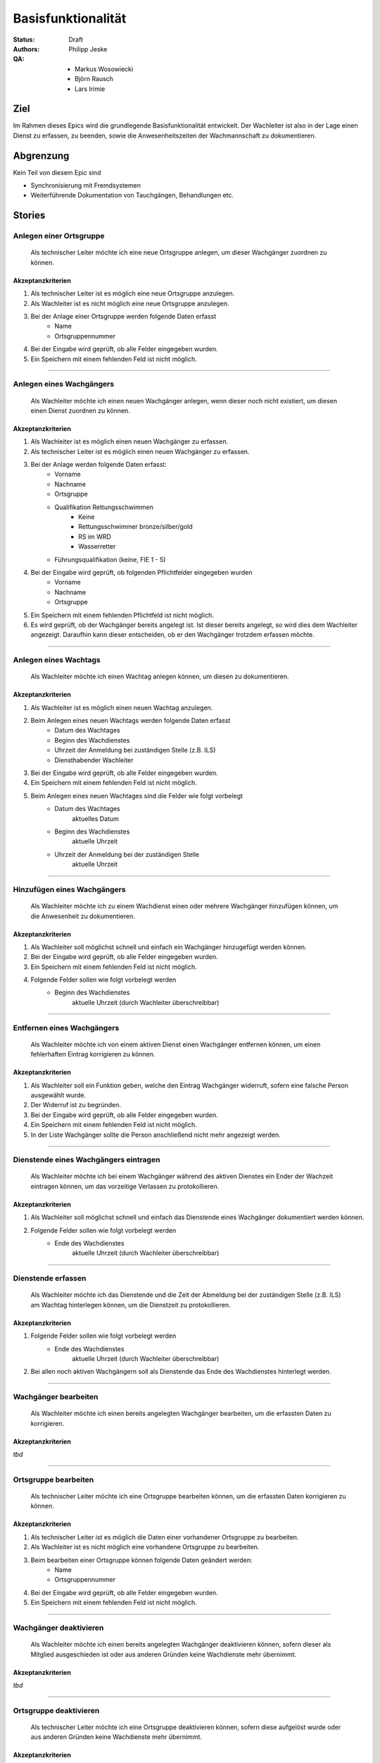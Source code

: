 ===================
Basisfunktionalität
===================

:Status:
    Draft
:Authors:
    Philipp Jeske
:QA:
    * Markus Wosowiecki
    * Björn Rausch
    * Lars Irimie


Ziel
====
Im Rahmen dieses Epics wird die grundlegende Basisfunktionalität entwickelt. Der Wachleiter ist also in der Lage einen Dienst zu erfassen, zu beenden, sowie die Anwesenheitszeiten der Wachmannschaft zu dokumentieren.

Abgrenzung
==========
Kein Teil von diesem Epic sind

* Synchronisierung mit Fremdsystemen
* Weiterführende Dokumentation von Tauchgängen, Behandlungen etc.

Stories
=======

Anlegen einer Ortsgruppe
------------------------

    Als technischer Leiter möchte ich eine neue Ortsgruppe anlegen, um dieser Wachgänger zuordnen zu können.

Akzeptanzkriterien
~~~~~~~~~~~~~~~~~~
#. Als technischer Leiter ist es möglich eine neue Ortsgruppe anzulegen.
#. Als Wachleiter ist es nicht möglich eine neue Ortsgruppe anzulegen.
#. Bei der Anlage einer Ortsgruppe werden folgende Daten erfasst
    * Name
    * Ortsgruppennummer
#. Bei der Eingabe wird geprüft, ob alle Felder eingegeben wurden.
#. Ein Speichern mit einem fehlenden Feld ist nicht möglich.

---------------------------------------------------------------------------------------------

Anlegen eines Wachgängers
-------------------------

    Als Wachleiter möchte ich einen neuen Wachgänger anlegen, wenn dieser noch nicht existiert, um diesen einen Dienst zuordnen zu können.

Akzeptanzkriterien
~~~~~~~~~~~~~~~~~~

#. Als Wachleiter ist es möglich einen neuen Wachgänger zu erfassen. 
#. Als technischer Leiter ist es möglich einen neuen Wachgänger zu erfassen.
#. Bei der Anlage werden folgende Daten erfasst:
    * Vorname
    * Nachname
    * Ortsgruppe
    * Qualifikation Rettungsschwimmen
        * Keine
        * Rettungsschwimmer bronze/silber/gold
        * RS im WRD
        * Wasserretter
    * Führungsqualifikation (keine, FIE 1 - 5)
#. Bei der Eingabe wird geprüft, ob folgenden Pflichtfelder eingegeben wurden
    * Vorname
    * Nachname
    * Ortsgruppe
#. Ein Speichern mit einem fehlenden Pflichtfeld ist nicht möglich.
#. Es wird geprüft, ob der Wachgänger bereits angelegt ist. Ist dieser bereits angelegt, so wird dies dem Wachleiter angezeigt. Daraufhin kann dieser entscheiden, ob er den Wachgänger trotzdem erfassen möchte.

-----------------------------------------------------------------------------

Anlegen eines Wachtags
----------------------

    Als Wachleiter möchte ich einen Wachtag anlegen können, um diesen zu dokumentieren.

Akzeptanzkriterien
~~~~~~~~~~~~~~~~~~

#. Als Wachleiter ist es möglich einen neuen Wachtag anzulegen.
#. Beim Anlegen eines neuen Wachtags werden folgende Daten erfasst
    * Datum des Wachtages
    * Beginn des Wachdienstes 
    * Uhrzeit der Anmeldung bei zuständigen Stelle (z.B. ILS)
    * Diensthabender Wachleiter
#. Bei der Eingabe wird geprüft, ob alle Felder eingegeben wurden.
#. Ein Speichern mit einem fehlenden Feld ist nicht möglich.
#. Beim Anlegen eines neuen Wachtages sind die Felder wie folgt vorbelegt
    * Datum des Wachtages
        aktuelles Datum
    * Beginn des Wachdienstes
        aktuelle Uhrzeit
    * Uhrzeit der Anmeldung bei der zuständigen Stelle
        aktuelle Uhrzeit

-----------------------------------------------------------------------------

Hinzufügen eines Wachgängers
----------------------------

    Als Wachleiter möchte ich zu einem Wachdienst einen oder mehrere Wachgänger hinzufügen können, um die Anwesenheit zu dokumentieren.

Akzeptanzkriterien
~~~~~~~~~~~~~~~~~~

#. Als Wachleiter soll möglichst schnell und einfach ein Wachgänger hinzugefügt werden können.
#. Bei der Eingabe wird geprüft, ob alle Felder eingegeben wurden.
#. Ein Speichern mit einem fehlenden Feld ist nicht möglich.
#. Folgende Felder sollen wie folgt vorbelegt werden
    * Beginn des Wachdienstes
        aktuelle Uhrzeit (durch Wachleiter überschreibbar)

-------------------------------------------------------------------------------

Entfernen eines Wachgängers
---------------------------

    Als Wachleiter möchte ich von einem aktiven Dienst einen Wachgänger entfernen können, um einen fehlerhaften Eintrag korrigieren zu können.

Akzeptanzkriterien
~~~~~~~~~~~~~~~~~~

#. Als Wachleiter soll ein Funktion geben, welche den Eintrag Wachgänger widerruft, sofern eine falsche Person ausgewählt wurde.
#. Der Widerruf ist zu begründen.
#. Bei der Eingabe wird geprüft, ob alle Felder eingegeben wurden.
#. Ein Speichern mit einem fehlenden Feld ist nicht möglich.
#. In der Liste Wachgänger sollte die Person anschließend nicht mehr angezeigt werden.

-------------------------------------------------------------------------------

Dienstende eines Wachgängers eintragen
--------------------------------------

    Als Wachleiter möchte ich bei einem Wachgänger während des aktiven Dienstes ein Ender der Wachzeit eintragen können, um das vorzeitige Verlassen zu protokollieren.

Akzeptanzkriterien
~~~~~~~~~~~~~~~~~~

#. Als Wachleiter soll möglichst schnell und einfach das Dienstende eines Wachgänger dokumentiert werden können.
#. Folgende Felder sollen wie folgt vorbelegt werden
    * Ende des Wachdienstes
        aktuelle Uhrzeit (durch Wachleiter überschreibbar)


-------------------------------------------------------------------------------

Dienstende erfassen
-------------------

    Als Wachleiter möchte ich das Dienstende und die Zeit der Abmeldung bei der zuständigen Stelle (z.B. ILS) am Wachtag hinterlegen können, um die Dienstzeit zu protokollieren.

Akzeptanzkriterien
~~~~~~~~~~~~~~~~~~

#. Folgende Felder sollen wie folgt vorbelegt werden
    * Ende des Wachdienstes
        aktuelle Uhrzeit (durch Wachleiter überschreibbar)
#. Bei allen noch aktiven Wachgängern soll als Dienstende das Ende des Wachdienstes hinterlegt werden.

-------------------------------------------------------------------------------

Wachgänger bearbeiten
---------------------

    Als Wachleiter möchte ich einen bereits angelegten Wachgänger bearbeiten, um die erfassten Daten zu korrigieren.

Akzeptanzkriterien
~~~~~~~~~~~~~~~~~~

*tbd*

-------------------------------------------------------------------------------

Ortsgruppe bearbeiten
---------------------

    Als technischer Leiter möchte ich eine Ortsgruppe bearbeiten können, um die erfassten Daten korrigieren zu können.

Akzeptanzkriterien
~~~~~~~~~~~~~~~~~~

#. Als technischer Leiter ist es möglich die Daten einer vorhandener Ortsgruppe zu bearbeiten.
#. Als Wachleiter ist es nicht möglich eine vorhandene Ortsgruppe zu bearbeiten.
#. Beim bearbeiten einer Ortsgruppe können folgende Daten geändert werden:
    * Name
    * Ortsgruppennummer
#. Bei der Eingabe wird geprüft, ob alle Felder eingegeben wurden.
#. Ein Speichern mit einem fehlenden Feld ist nicht möglich.

-------------------------------------------------------------------------------

Wachgänger deaktivieren
-----------------------

    Als Wachleiter möchte ich einen bereits angelegten Wachgänger deaktivieren können, sofern dieser als Mitglied ausgeschieden ist oder aus anderen Gründen keine Wachdienste mehr übernimmt.

Akzeptanzkriterien
~~~~~~~~~~~~~~~~~~

*tbd*

-------------------------------------------------------------------------------

Ortsgruppe deaktivieren
-----------------------

    Als technischer Leiter möchte ich eine Ortsgruppe deaktivieren können, sofern diese aufgelöst wurde oder aus anderen Gründen keine Wachdienste mehr übernimmt.

Akzeptanzkriterien
~~~~~~~~~~~~~~~~~~

*tbd*

-------------------------------------------------------------------------------

Duplikate von Wachgängern zusammenfassen
----------------------------------------

    Als technischer Leiter möchte ich einen bereits angelegten Wachgänger mit einem anderen zusammenfassen können, um Duplikate zu entfernen.

Akzeptanzkriterien
~~~~~~~~~~~~~~~~~~

*tbd*

-------------------------------------------------------------------------------

Hinzufügen von Notizen
----------------------

    Als Wachleiter möchte ich besondere Vorkommnisse im Rahmen des Wachdienstes im Wachbuch erfassen können, um diese zu dokumentieren.

Akzeptanzkriterien
~~~~~~~~~~~~~~~~~~

*tbd*

-------------------------------------------------------------------------------
